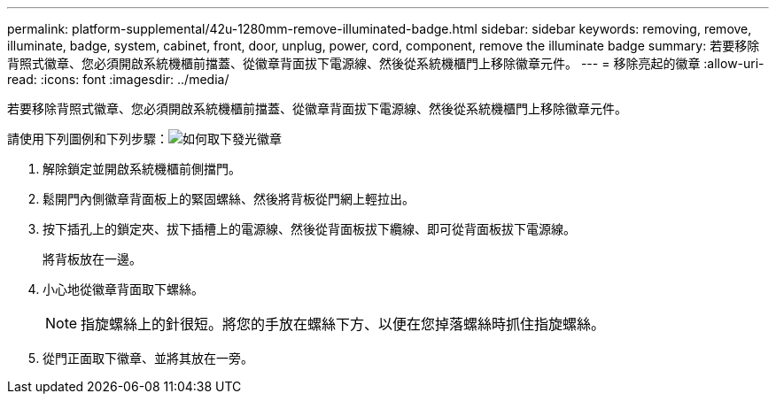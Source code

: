 ---
permalink: platform-supplemental/42u-1280mm-remove-illuminated-badge.html 
sidebar: sidebar 
keywords: removing, remove, illuminate, badge, system, cabinet, front, door, unplug, power, cord, component, remove the illuminate badge 
summary: 若要移除背照式徽章、您必須開啟系統機櫃前擋蓋、從徽章背面拔下電源線、然後從系統機櫃門上移除徽章元件。 
---
= 移除亮起的徽章
:allow-uri-read: 
:icons: font
:imagesdir: ../media/


[role="lead"]
若要移除背照式徽章、您必須開啟系統機櫃前擋蓋、從徽章背面拔下電源線、然後從系統機櫃門上移除徽章元件。

請使用下列圖例和下列步驟：image:../media/drw_sys_cab_gde_brimstone_remove.gif["如何取下發光徽章"]

. 解除鎖定並開啟系統機櫃前側擋門。
. 鬆開門內側徽章背面板上的緊固螺絲、然後將背板從門網上輕拉出。
. 按下插孔上的鎖定夾、拔下插槽上的電源線、然後從背面板拔下纜線、即可從背面板拔下電源線。
+
將背板放在一邊。

. 小心地從徽章背面取下螺絲。
+

NOTE: 指旋螺絲上的針很短。將您的手放在螺絲下方、以便在您掉落螺絲時抓住指旋螺絲。

. 從門正面取下徽章、並將其放在一旁。

